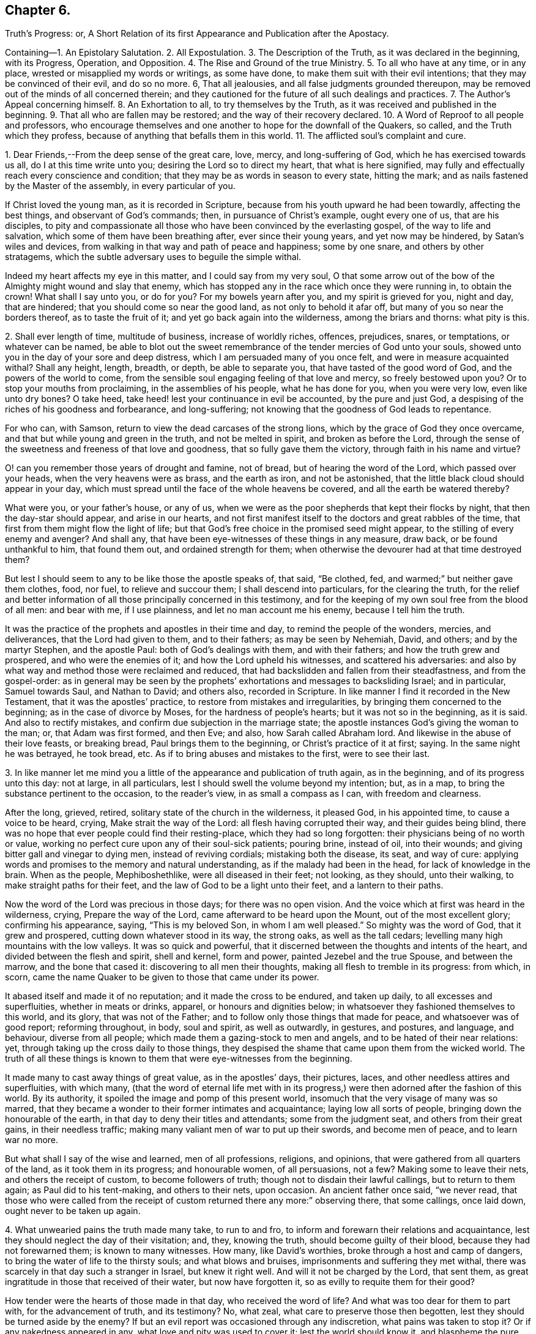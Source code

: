 == Chapter 6.

Truth`'s Progress: or,
A Short Relation of its first Appearance and Publication after the Apostacy.

Containing--1. An Epistolary Salutation.
2+++.+++ All Expostulation.
3+++.+++ The Description of the Truth, as it was declared in the beginning, with its Progress,
Operation, and Opposition.
4+++.+++ The Rise and Ground of the true Ministry.
5+++.+++ To all who have at any time, or in any place,
wrested or misapplied my words or writings, as some have done,
to make them suit with their evil intentions; that they may be convinced of their evil,
and do so no more.
6, That all jealousies, and all false judgments grounded thereupon,
may be removed out of the minds of all concerned therein;
and they cautioned for the future of all such dealings and practices.
7+++.+++ The Author`'s Appeal concerning himself.
8+++.+++ An Exhortation to all, to try themselves by the Truth,
as it was received and published in the beginning.
9+++.+++ That all who are fallen may be restored; and the way of their recovery declared.
10+++.+++ A Word of Reproof to all people and professors,
who encourage themselves and one another to hope for the downfall of the Quakers,
so called, and the Truth which they profess,
because of anything that befalls them in this world.
11+++.+++ The afflicted soul`'s complaint and cure.

1+++.+++ Dear Friends,--From the deep sense of the great care, love, mercy,
and long-suffering of God, which he has exercised towards us all,
do I at this time write unto you; desiring the Lord so to direct my heart,
that what is here signified,
may fully and effectually reach every conscience and condition;
that they may be as words in season to every state, hitting the mark;
and as nails fastened by the Master of the assembly, in every particular of you.

If Christ loved the young man, as it is recorded in Scripture,
because from his youth upward he had been towardly, affecting the best things,
and observant of God`'s commands; then, in pursuance of Christ`'s example,
ought every one of us, that are his disciples,
to pity and compassionate all those who have been convinced by the everlasting gospel,
of the way to life and salvation, which some of them have been breathing after,
ever since their young years, and yet now may be hindered, by Satan`'s wiles and devices,
from walking in that way and path of peace and happiness; some by one snare,
and others by other stratagems,
which the subtle adversary uses to beguile the simple withal.

Indeed my heart affects my eye in this matter, and I could say from my very soul,
O that some arrow out of the bow of the Almighty might wound and slay that enemy,
which has stopped any in the race which once they were running in, to obtain the crown!
What shall I say unto you, or do for you?
For my bowels yearn after you, and my spirit is grieved for you, night and day,
that are hindered; that you should come so near the good land,
as not only to behold it afar off, but many of you so near the borders thereof,
as to taste the fruit of it; and yet go back again into the wilderness,
among the briars and thorns: what pity is this.

2+++.+++ Shall ever length of time, multitude of business, increase of worldly riches,
offences, prejudices, snares, or temptations, or whatever can be named,
be able to blot out the sweet remembrance of the tender mercies of God unto your souls,
showed unto you in the day of your sore and deep distress,
which I am persuaded many of you once felt, and were in measure acquainted withal?
Shall any height, length, breadth, or depth, be able to separate you,
that have tasted of the good word of God, and the powers of the world to come,
from the sensible soul engaging feeling of that love and mercy,
so freely bestowed upon you?
Or to stop your mouths from proclaiming, in the assemblies of his people,
what he has done for you, when you were very low, even like unto dry bones?
O take heed, take heed! lest your continuance in evil be accounted,
by the pure and just God, a despising of the riches of his goodness and forbearance,
and long-suffering; not knowing that the goodness of God leads to repentance.

For who can, with Samson, return to view the dead carcases of the strong lions,
which by the grace of God they once overcame,
and that but while young and green in the truth, and not be melted in spirit,
and broken as before the Lord,
through the sense of the sweetness and freeness of that love and goodness,
that so fully gave them the victory, through faith in his name and virtue?

O! can you remember those years of drought and famine, not of bread,
but of hearing the word of the Lord, which passed over your heads,
when the very heavens were as brass, and the earth as iron, and not be astonished,
that the little black cloud should appear in your day,
which must spread until the face of the whole heavens be covered,
and all the earth be watered thereby?

What were you, or your father`'s house, or any of us,
when we were as the poor shepherds that kept their flocks by night,
that then the day-star should appear, and arise in our hearts,
and not first manifest itself to the doctors and great rabbles of the time,
that first from them might flow the light of life;
but that God`'s free choice in the promised seed might appear,
to the stilling of every enemy and avenger?
And shall any, that have been eye-witnesses of these things in any measure, draw back,
or be found unthankful to him, that found them out, and ordained strength for them;
when otherwise the devourer had at that time destroyed them?

But lest I should seem to any to be like those the apostle speaks of, that said,
"`Be clothed, fed, and warmed;`" but neither gave them clothes, food, nor fuel,
to relieve and succour them; I shall descend into particulars,
for the clearing the truth,
for the relief and better information of all those principally concerned in this testimony,
and for the keeping of my own soul free from the blood of all men: and bear with me,
if I use plainness, and let no man account me his enemy, because I tell him the truth.

It was the practice of the prophets and apostles in their time and day,
to remind the people of the wonders, mercies, and deliverances,
that the Lord had given to them, and to their fathers; as may be seen by Nehemiah, David,
and others; and by the martyr Stephen, and the apostle Paul:
both of God`'s dealings with them, and with their fathers;
and how the truth grew and prospered, and who were the enemies of it;
and how the Lord upheld his witnesses, and scattered his adversaries:
and also by what way and method those were reclaimed and reduced,
that had backslidden and fallen from their steadfastness, and from the gospel-order:
as in general may be seen by the prophets`' exhortations
and messages to backsliding Israel;
and in particular, Samuel towards Saul, and Nathan to David; and others also,
recorded in Scripture.
In like manner I find it recorded in the New Testament,
that it was the apostles`' practice, to restore from mistakes and irregularities,
by bringing them concerned to the beginning; as in the case of divorce by Moses,
for the hardness of people`'s hearts; but it was not so in the beginning, as it is said.
And also to rectify mistakes, and confirm due subjection in the marriage state;
the apostle instances God`'s giving the woman to the man; or, that Adam was first formed,
and then Eve; and also, how Sarah called Abraham lord.
And likewise in the abuse of their love feasts, or breaking bread,
Paul brings them to the beginning, or Christ`'s practice of it at first; saying.
In the same night he was betrayed, he took bread, etc.
As if to bring abuses and mistakes to the first, were to see their last.

3+++.+++ In like manner let me mind you a little of the
appearance and publication of truth again,
as in the beginning, and of its progress unto this day: not at large, in all particulars,
lest I should swell the volume beyond my intention; but, as in a map,
to bring the substance pertinent to the occasion, to the reader`'s view,
in as small a compass as I can, with freedom and clearness.

After the long, grieved, retired, solitary state of the church in the wilderness,
it pleased God, in his appointed time, to cause a voice to be heard, crying,
Make strait the way of the Lord: all flesh having corrupted their way,
and their guides being blind,
there was no hope that ever people could find their resting-place,
which they had so long forgotten: their physicians being of no worth or value,
working no perfect cure upon any of their soul-sick patients; pouring brine,
instead of oil, into their wounds; and giving bitter gall and vinegar to dying men,
instead of reviving cordials; mistaking both the disease, its seat, and way of cure:
applying words and promises to the memory and natural understanding,
as if the malady had been in the head, for lack of knowledge in the brain.
When as the people, Mephiboshethlike, were all diseased in their feet; not looking,
as they should, unto their walking, to make straight paths for their feet,
and the law of God to be a light unto their feet, and a lantern to their paths.

Now the word of the Lord was precious in those days; for there was no open vision.
And the voice which at first was heard in the wilderness, crying,
Prepare the way of the Lord, came afterward to be heard upon the Mount,
out of the most excellent glory; confirming his appearance, saying,
"`This is my beloved Son, in whom I am well pleased.`"
So mighty was the word of God, that it grew and prospered,
cutting down whatever stood in its way, the strong oaks, as well as the tall cedars;
levelling many high mountains with the low valleys.
It was so quick and powerful,
that it discerned between the thoughts and intents of the heart,
and divided between the flesh and spirit, shell and kernel, form and power,
painted Jezebel and the true Spouse, and between the marrow, and the bone that cased it:
discovering to all men their thoughts, making all flesh to tremble in its progress:
from which, in scorn,
came the name Quaker to be given to those that came under its power.

It abased itself and made it of no reputation; and it made the cross to be endured,
and taken up daily, to all excesses and superfluities, whether in meats or drinks,
apparel, or honours and dignities below;
in whatsoever they fashioned themselves to this world, and its glory,
that was not of the Father; and to follow only those things that made for peace,
and whatsoever was of good report; reforming throughout, in body, soul and spirit,
as well as outwardly, in gestures, and postures, and language, and behaviour,
diverse from all people; which made them a gazing-stock to men and angels,
and to be hated of their near relations: yet,
through taking up the cross daily to those things,
they despised the shame that came upon them from the wicked world.
The truth of all these things is known to them that were eye-witnesses from the beginning.

It made many to cast away things of great value, as in the apostles`' days,
their pictures, laces, and other needless attires and superfluities, with which many,
(that the word of eternal life met with in its progress,)
were then adorned after the fashion of this world.
By its authority, it spoiled the image and pomp of this present world,
insomuch that the very visage of many was so marred,
that they became a wonder to their former intimates and acquaintance;
laying low all sorts of people, bringing down the honourable of the earth,
in that day to deny their titles and attendants; some from the judgment seat,
and others from their great gains, in their needless traffic;
making many valiant men of war to put up their swords, and become men of peace,
and to learn war no more.

But what shall I say of the wise and learned, men of all professions, religions,
and opinions, that were gathered from all quarters of the land,
as it took them in its progress; and honourable women, of all persuasions, not a few?
Making some to leave their nets, and others the receipt of custom,
to become followers of truth; though not to disdain their lawful callings,
but to return to them again; as Paul did to his tent-making, and others to their nets,
upon occasion.
An ancient father once said, "`we never read,
that those who were called from the receipt of custom
returned there any more:`" observing there,
that some callings, once laid down, ought never to be taken up again.

4+++.+++ What unwearied pains the truth made many take, to run to and fro,
to inform and forewarn their relations and acquaintance,
lest they should neglect the day of their visitation; and, they, knowing the truth,
should become guilty of their blood, because they had not forewarned them;
is known to many witnesses.
How many, like David`'s worthies, broke through a host and camp of dangers,
to bring the water of life to the thirsty souls; and what blows and bruises,
imprisonments and suffering they met withal,
there was scarcely in that day such a stranger in Israel, but knew it right well.
And will it not be charged by the Lord, that sent them,
as great ingratitude in those that received of their water, but now have forgotten it,
so as evilly to requite them for their good?

How tender were the hearts of those made in that day, who received the word of life?
And what was too dear for them to part with, for the advancement of truth,
and its testimony?
No, what zeal, what care to preserve those then begotten,
lest they should be turned aside by the enemy?
If but an evil report was occasioned through any indiscretion,
what pains was taken to stop it?
Or if any nakedness appeared in any, what love and pity was used to cover it;
lest the world should know it, and blaspheme the pure name of God thereby,
and the person perish in the snare of the devil,
for lack of a little balm and restoring medicine?
I need not mention, except to provoke those that are in a declension in these things,
the love that abounded, and the delight that the sheep of God`'s pasture took,
in being often together, their hearts cleaving to each other,
like the soul of Jonathan and David; many hours seeming but a short time;
and often meeting together, although through great hardships and difficulties,
appeared as nothing,
in comparison of the great joy and comfort they found
in coming together to meet with the Lord,
and to feel the glory of his presence among them.

All which is known, and much more,
unto those that were eye and heart witnesses from the beginning.
Let me remind you also of the great care and circumspection
that every sound heart had at that day,
of whispering or backbiting any,
or of letting in any hard or prejudicial thoughts or jealousies,
concerning any that were in the least measure in the truth;
but much more touching the least of those that had the message
of glad-tidings to deliver from the great God;
whose care was, to approve themselves in all things, lest the gospel should be blamed,
either through life or doctrine.
How few and savoury the words of all convinced were,
that had their hearts seasoned with the grace of God,
to the edification of all that conversed with them; being watchful,
lest their hearts should be sown with mingled seed,
or that they should mix spirits with the world; being principally careful,
that their hearts might not be overcharged with the cares of this life:
not at all affecting great things for themselves, nor to get a name in the earth;
but to stand approved in God`'s sight, which they valued beyond the judgment of the wise,
and of the honourable in the earth, or of any of the sons of men;
is also fully known to them that were converted in the beginning.

What the testimony itself was in the beginning, as to doctrine and good manners,
I need not mention in particular;
because it is also known and testified unto by many witnesses,
as it was in the beginning: as also, its form and dress,
in which it first appeared upon the stage of this world.
Only let me remember you of its disguised habit,
that none of the worldly wise could know it, or receive it in reality.

How it did anatomize and dissect men in their inward parts,
whereby they came to see and understand the mystery of iniquity in all its workings,
lineaments, and dependencies, with the man of sin, his seat and government in them,
above all that is called God, and how he was worshipped as God;
which was the cause why those, who thus learned of Christ,
appeared so rough and sharp against hypocrisy in all professions,
of what form or opinion soever they were,
from a true certain sight and knowledge they had
of the slates and conditions of all people,
in their several ways and worships; discerning the insides of others,
by the spirit of truth, which had given them a certain knowledge of themselves.
From which, as truly learned, and like skilful physicians,
they came to understand both the diseases, and the cause of them,
and also the right way of cure for them; and dared not daub with untempered mortar,
as the unskilful builders had done before them;
nor heal the several hurts and diseases of people slightly; but first removed the cause,
and then the effect ceased.
Thus the Lord blessed the truth, and prospered it from the beginning,
in the hearts and hands of those who continued faithful witnesses of it, and to it,
as it was in the beginning: blessed be his holy name forever.
Amen.

But the way of cure being so sharp and terrible to all flesh,
many that assented to the skill of the physicians, and were convinced of the truth,
after they had tasted a little of judgment, as the sharp medicine,
to eat through all the deadness and darkness within them;
all the passages of life being dammed up,
and the power working strongly to remove all those obstructions, many escaped,
and fled the judgment, not being able to endure the mightiness of its operation,
and therefore never came through the work of regeneration; but got loose,
after a deadly wound, and so became only formal for a time.
Such, although they might come out with us in the beginning, yet went away,
some to the earth, and others to their old courses, according to the proverb,
having opportunity of returning, they returned again with the dog to his vomit;
which manifests, they did not stand by faith, nor were born of the immortal seed.

These, like the star John speaks of in the Revelations, fell from heaven to the earth,
and then became chief factors for the evil one,
being entrusted with the keys of the bottomless pit,
and had power to hurt all but the green thing, for the time allowed,
which will not be long,
beyond those that never attained to a state higher than the earth;
and such revolters are profound to make slaughter; and are like unto Gehazi,
coveting after those things, which that master refused, whom they pretended to serve.
But they have been, and shall be also requited with like plague and punishment;
for the leprosy of Naaman came upon Gehazi.
Let him read that can understand.

Now, friends, it is in my heart, as God shall enable me,
somewhat to let you understand the cunning workings of the enemy,
in his opposition to the truth, and to betray the simple; to this end,
that they who have been beguiled by him, may be delivered out of his snare;
and others prevented by their example, that the truth may prevail in and over all.

The contests about religion hitherto, have not been so much about the trial of spirits,
as between opinion and opinion,
and between interpretation and interpretation of Holy Scripture.
And yet it has been the complaint of all sides,
that they have not had fair dealings from the adverse party;
especially from those that have had the sword, and outward power on their side; because,
like the Jews against Stephen, when arguments have been lacking,
they have presently run to the heap of stones.
Like dealings the innocent have met withal in this age; when,
as in religious matters men ought to be conquered or silenced,
as the stars in brightness do exceed each other, and the darkness also,
and the moon them all; and as the sun does both the moon and stars,
by a transcendent and outshining glory, which rather naturally swallows them up,
or comprehends them, than forces them,
or as the vast ocean does the little brooks and rivers; or,
according to Scripture phrase, as mortality is swallowed up of life;
and in this sense ought every less measure to be subject to the greater;
and so it is not hurt by, but blessed of the greater; as it is written,
the less is blessed of the greater.
And not as beasts do each other, by force and mastership; as it is written,
man being in honour abides not, but becomes like the beast that perishes;
and what the master-beast`'s carriage is to all the rest, experience shows.
But Christ gently leads, not forcibly drives, his lambs into the fold of rest.

But now as the contest comes closer between spirit and spirit, it must needs be hotter,
because the relation is nearer; and differences between near relations,
if one side does not bear, are more disquieting, than between neighbours,
and worse between neighbours than strangers; for now the enemy, as it were,
has all at stake at once, knowing his time is but short, and therefore rages the more;
and the battle must needs be sharp, because he is cast out of many already,
blessed be the Lord, and must be cast out of more daily;
because that everlasting gospel is preached again, and must be, to all nations,
for a sign of his destruction, but their recovery and salvation; that,
as sin has reigned unto death and darkness,
so righteousness might reign to light and life,
until the knowledge of the Lord covers the earth, as blindness and ignorance have done,
and as the waters cover the sea.

So that now the great business is, for all who are convinced of God`'s everlasting truth,
to examine themselves with the light of Jesus Christ,
that they may know what spirit they are of; and not to conclude,
they are all born of that right spirit, because they once were in measure guided by it,
or because they have it at present convincing them, or striving with them,
to gain obedience from them in all things unto itself And
therefore to father all actions and motions upon it,
as the author of them; is not only a heinous offence against God,
but also dangerously hazardous to that soul which so presumes.

Therefore I shall in short speak something concerning the pure, holy,
sanctifying Spirit of God, that every one may understand what spirit they are of;
as the apostle did,
in order to recover those that were drawn aside among the Galatians,
bringing them to the beginning, saying, You began well, you began in the spirit;
and also reminding them of the fruits of it, which while they abode in it, they knew:
and also the fruits of the flesh, which also they might know to abound in them,
so soon as ever they had departed from the Spirit;
and doubtless he instances such particular fruits of the Spirit,
as most abound in those who abide in it, toward those which have departed from it,
as the most effectual means to reclaim them.
On the contrary, the like may be said of the particular fruits of the flesh,
which he instances; else he spoke but in general,
and so answered not the particular occasion, as most proper to obtain his travail,
which was their recovery.
The particular fruits of the Spirit he instances, are love, joy, peace, long-suffering,
gentleness, goodness, faith, meekness, temperance; against such there is no law.

Now the contrary to these, must needs proceed from the flesh;
otherwise they could not try themselves according to his advice.
In like manner do I exhort all to come to the light and Spirit of Christ within them,
to show them their miscarriages,
and whether they hold the truth as it was in the beginning.
For envy, strife, bitterness, fierceness, wrath, watching for evil,
despising those that are good, and such as are employed by the Lord to feed his lambs,
and to preach the everlasting gospel freely, as they have freely received it;
or to lay stumbling blocks in the way of the weak;
or to cause the way of truth to be evil spoken of, because of the miscarriages of some;
these, and the like, doubtless, are evils that the Lord will not allow to go unpunished;
and are for judgment, and must be repented of, by all that are guilty of them.

Let none that are guilty think to wipe their mouths, and say, these things concern not me.
To the witness in you you are brought, from which there is no appeal;
for if that condemn you, God is greater.
I am now in all faithfulness endeavouring your recovery,
and if I may speak it without offence,
I could even desire that my breast were as a window, that every one might see through me,
and within me,
whether my heart and my soul desires or seeks anything
else besides the advancement of truth,
and the liberty of every captive, that in any measure breaths after the living God;
for I am sure there is a seed that would serve the Lord,
did not a hard heart hinder it within, as Pharaoh did without.

Let me in honesty of heart reason with you a little:
what can you charge against this elect seed?
Who has it wronged?
And whose name has it defamed?
Or whom has it betrayed?
Or whose gold, or silver, or apparel, has it coveted?
Or what good order has it broken?
Or did it ever put any upon the forsaking the assemblies of the saints?
Either for fear of suffering, or out of sullenness of mind,
because of prejudice against the persons of any;
or out of slighting contemptuous thoughts, either of those that meet,
or of the worship and service which they perform?
No, is it not the hasty peevish spirit that concludes all men are liars,
because some are so, that profess the truth; and therefore slights all in the mind,
how fair soever they may seem to be to any outwardly.
Take heed of it, for indeed the enemy works secretly to your hurt,
while you let in such thoughts and reasonings;
lam sure these things are not with the consent of the pure seed of life,
but to the grief of it, could you understand its voice,
which at present is stopped from your hearing, by the multitude of your thoughts,
prejudices, consultations, and conclusions; all which make you confident in yourself,
that you do well in what you do; like Jonah, who replied to God, he did well to be angry,
even unto death.

Oh remember, that when once the light is put out, and darkness takes its place,
how great is that darkness, as Christ said to the Jews.
I have a travail in my spirit at this time for you; the Lord is my witness, I lie not.
Oh what shall I do for the poor oppressed innocent soul,
that lies under the dust of fleshly rubbish, as in a grave covered with earth in you?
Shall I say to you in the fear and name of my God, Arise, and come forth;
for why will you die?
Arise, and shine, for your light is come, which does make manifest your state,
and all the mountains shall melt before you, and all clouds shall be scattered,
and brightness appear in the face of the whole heavens; and instead of cruel bondage,
that soul in whom life arises, shall enjoy a glorious liberty;
and for grief and heaviness, the oil of joy and gladness; and for mourning and sorrow,
the beautiful garments of praise and thanksgiving;
for where the Spirit of the Lord is in rule and authority, there is liberty;
and the Lord is that Spirit, which sets free the soul from death,
by breaking the bands thereof, and snapping the chains in sunder.
All your straitness is in your own bowels, by letting in evil thoughts, jealousies,
and surmisings.
But you will be enlarged through your accepting of judgment upon all these things,
and whatever else is contrary to the holy God;
for I am to preach the everlasting gospel to you this day,
that you may arise that sit in the dust, and show yourself forth;
and awake to righteousness, you that sleep, and stand up from the dead,
and Christ shall give you light and life.
For Christ Jesus the Son of Man, is this day held forth, and lifted up unto you,
that you may see him, and be saved by him,
as the serpent was lifted up in the wilderness,
to cure all the hurts they received in the wilderness; and to heal your backslidings,
and love you freely, if yet you will hearken diligently, that your soul may live;
and look up in the light to him over all your thoughts, miscarriages, and fears,
and sin no more, lest a worse thing come upon you.
For the time to come, owe nothing unto any man but love; and when you are converted,
you will strengthen your brethren;
as before you did weaken them by your evil example and conduct,
inventing of that which will now be your shame,
as in the converted estate you abide and continue.

I long and travail in my spirit, to see the day wherein many that have been beguiled,
like Samson, through the cunning craftiness of the wicked one, shall be restored again;
for why may not the long grieved resisted spirit of grace, yet so strive again,
as to give them victory over all that has captivated;
like the hair of Samson that was shaven, but grew again, whereby his strength returned,
that he slew more through his death, than he did by his life.
Surely those that delight to dwell inwardly in close fellowship and communion with God,
are sensible of the many wiles and devices which the enemy uses,
to draw out their minds to give heed to those vanities which
he on purpose suggests to make them forsake their own mercies,
tendered freely to them in the light of Jesus.

What bait more likely to take,
than the resemblance of that which the right innocent spirit loves?
As may be seen in the serpent`'s beguiling Eve from the simplicity of Christ,
the express likeness and image of God, under a pretence of bringing her more into it;
as it is written.
And you shall be as God, or like unto God, knowing good and evil;
which the apostle calls, a beguiling through his subtlety.
It is good abiding with God, in the state whereunto man is called by God,
and not to remove, until he is sure the advance and remove is by the same God.

My love to the seed in all, and readiness to lend those my hand that were fallen,
has procured like judgment from some, as the Jews gave against Christ;
because he kept company, and eat and drank sometimes with publicans and sinners,
to seek the lost among them.

But the Jews seeing his readiness to mercy, tried him,
whether he would do justice at all in any case,
by bringing to him the woman taken in the act of uncleanness; which thing,
although it proceeded from an evil intent in the Jews; yet it proved an occasion to him,
to manifest both mercy and justice; mercy upon the woman, and justice upon her accusers,
as being faulty persons themselves, and therefore not competent and true witnesses,
to be taken in the due and right administration of justice;
which method Christ still observed, to meet with forward and malicious prosecutors.

I have longed for an opportunity, a little to express my spirit and soul in this matter.
I have been a man, like Heman, afflicted from '`my youth up, and few, but the Lord,
have been acquainted with my exercises inwardly;
though outwardly also I have had my share.
Indeed, having had much forgiven me, and much love and mercy showed to me,
I cannot but be likeminded; as I am kept to the seed of life in myself,
for the sake of which, I have been upheld in and over all;
and what I have felt and seen the Father do to me, when I have at any time,
in anything miscarried, that do I, or at least, ought always, and in all things,
and like cases, to do to others; and when I have not done so,
I have felt the Lord rebuking me for it.

I acknowledge from my heart, that in cases wherein I agree with others,
both concerning the disease, and the danger of it, yet in the way of cure,
I somewhat vary; especially if I have laboured under the same temptation myself,
and remember what way I was restored or helped.
Some by corrosives, and sharp medicines, where the case is desperate, may be recovered;
and some others also may be lost and slain, which, by a skilful hand,
through the use of lenitives or cordials, might have been preserved.
And if experience may give her vote, I judge she will direct to love and pity,
as the most excellent way, in the first place, and in ordinary cases.
But wherein I have miscarried in being too mild, and offended any,
I hope they will forgive me that wrong, as they expect to be forgiven,
who have at any time miscarried on the other hand.

5+++.+++ But if any, on the one hand, have taken encouragement,
either from my speaking or writing, to strengthen themselves in evil practices,
contrary to the truth, as it was in the beginning received and held forth,
from the light and Spirit of our Lord Jesus Christ; I declare,
in the holy name of my God, whom I serve with my spirit, in the gospel of his Son,
that I never intended any such encouragement,
but always intended and endeavoured peace and union.
And, whatever might proceed, at any time, either from my pen or tongue,
was only to heal and make up breaches, where any were already made;
and never in the least either to make new ones, or the old ones wider.
And whoever they are, that have wrested my words or writings,
to suit their humours and evil intentions, to hinder the prosperity of truth,
and to make discord among brethren, whether in this isle, or the isles beyond the seas,
they have wronged my words, and the naked intentions of my heart,
and will bring upon themselves misery and destruction, if they continue therein.
This I desire may be prevented by the Spirit of Jesus,
making them sensible of their danger therein, and to bear the indignation of the Lord,
because they have sinned against him,
unto a thorough change and reformation in them for the time to come:
and I can and do freely forgive the wrong done unto my particular.

6+++.+++ On the other hand, if any have conceived jealousies in their minds,
and watched for occasion against the innocent,
and grounded a false judgment upon those misapprehensions,
and then sent it abroad as a certain thing, on purpose to bespatter the guiltless;
such shall bear their judgment, whoever they be.

I have often, in secret,
considered what reason there should be for some men`'s jealousies;
and I could find none more probable, than that of Saul`'s against David, namely,
because of the voices of others, with this note upon it,
"`And Saul eyed David from that day forward.`"
But whether anything of like nature or resemblance has ever been in my heart,
much less endeavoured by me, concerning the least labourer in my Father`'s vineyard,
is known to the Lord.

7+++.+++ And I appeal to all you that have known me in bonds and at liberty,
among whom I have laboured, and been conversant these twelve years and upwards,
who have known my doctrine, and manner of life, whether I have sought myself,
or anything from you, to enrich myself, but have gone a warfare at my own charge?
And whether I have handled the word deceitfully,
but endeavoured always to stand approved in God`'s presence,
and to be manifest to your consciences in his sight?
And whether I have used lightness among you,
to stir up the vain mind to unprofitable discourses?
Or whether, at any time, I suggested jealousies among you,
concerning any of the Lord`'s people?
Or to beget a low esteem in your minds,
of those that labour in the word and doctrine of Jesus?
Or, whether I have sought to get entertainment in your affections!
No, had it been the will of God, I could have desired often,
that my message might have been delivered, and my face and person have been unknown.
I have often said, and again I do declare,
that those who keep in the feeling love of God,
and honour and respect his Spirit in themselves, let such so kept, if they can,
disrespect the ministers of life and peace.
Bear with me, if I use plainness in this matter, for it is for no other end,
but to answer the good in all,
and that the gospel might have a free passage in all hearts and consciences,
wherever it is published, either through this vessel, or any other,
whom the Lord shall use;
and that an open door may be ministered through all the churches of Christ,
for the word of eternal life to enter into them, from henceforth and forever.

I labour, and am pained in spirit, until all bands be broken,
and all the hearts and minds of those convinced, be opened,
and prepared as a bride for her husband: that none may be found foolish virgins,
contenting themselves with the words and talk of truth, like oil in the lamp only,
which will go out and be consumed, if the seed of truth within be not daily felt,
as oil in the vessels, to keep your lamps burning, and your lights shining,
that men may see your good works, and glorify the God of your salvation.

8+++.+++ I beseech you, friends and brethren,
to permit the word of exhortation to prevail with you,
unto a thorough examination of your own hearts, with the light of the gospel of Jesus,
whether you have kept to the truth, as declared and practised in the beginning;
or you have suffered loss in your inward man, and find decays of love to God,
and of zeal for his truth upon earth.
I know right well, that a good condition may be easily lost, but hardly recovered.
Examine yourself, whether you delight yourself now, as much as at first you did,
in communion with God and his people?
Are the assemblies of his children as dear to you as ever they were?
If not, seek out the cause,
and let no pretence blind your mind from a diligent attending thereupon;
but keep to the seed in yourself, which thinks no ill, much less does any,
and in that you will feel the benefit of communion with God`'s people,
and will be bound up together with them, as in the bundle of life:
and a bundle is not easily broken and shattered, as particulars apart are.

Search whether you have kept your garments clean,
from being defiled with the spirit of this world, building again in yourself,
that which once you destroyed in others.
If riches increase, set not your heart on them; which they will easily get,
if you be not watchful and diligent in keeping your heart close unto the Lord,
and his truth in the inward parts: for the love of money is the root of all evil,
as it is written.

9+++.+++ Take often a view of the truth, as it was in the beginning,
and what effect and operation it had upon you, when you were first convinced; how low,
how meek, how poor in spirit, and humble in heart and mind;
making you to esteem every one better than yourself;
seeing and knowing more evil in yourself,
and in that nature by which you were a child of wrath, than in all the world beside,
as in your eye at that day.
And surely experience shows unto the watchful, that that nature is the same,
and will be bringing forth the same fruits again, if it be not mastered,
and ruled over by the pure and divine +++[+++Spirit]; which made the apostle say,
after his conversion, That in him, that is to say, in his flesh, was no good thing:
which quickened state made the poor disciples cry out as guilty persons,
though clear from the act, Master,
is it I? Is it I? While seared Judas takes no notice
of a particular intimation given by Christ,
concerning himself, who told him plainly,
"`He that dipped his finger with him in the dish,
should betray him;`" of which his hard heart took no notice.
Again, -- are you as careful to keep the truth without blame, as at the beginning?
and as ready to restore the fallen, and to cover the nakedness of your brother,
as at first?
Is there no whispering, evil speaking, and backbiting, and watching with an evil eye,
and searching after weaknesses and baitings in some,
accounting them great and heinous miscarriages, being glad of them,
to defame those whom you have a mind to defame;
and taking no notice of greater miscarriages in others, whom you respect,
and would have thought well of?
Did you dare do thus in the beginning, when you were first convinced,
and the lively quickening spirit ruled in you,
keeping your spiritual senses always exercised, to discern between good and evil?
Thus let every one try themselves with the measure of truth,
that they may see whether they have kept to it as it was in the beginning.

But you that have kept your habitations with God, and close to the truth,
bless the Lord for his goodness unto you: for if he had not kept you, you had run out,
and miscarried, as well as others; for you do not bear the root, but the root you.
And how know you, but you have been spared for such a time as this, like Queen Esther,
to attend the king`'s presence,
that you may be instruments to divert the evil purposes of the enemy of the holy seed?
And that many, fallen into their snares and temptations,
by the spirit of meekness in you, who stand by faith, might be restored,
to the making of you shine more gloriously in the firmament of God`'s power,
through the converting of many from the evil of their way.
Blessed shall you be of the Lord, who are found diligent in this work.
For this is my testimony for the Lord this day,
that another gospel shall never be preached, to gather men and women to God;
for it is the everlasting gospel:
and those who know it to be the gospel of their salvation, can say,
that there is more than a bare opinion, or different judgment between them and others,
that do not believe in the light within,
that enlightens every one that comes into the world, to be sufficient to lead to God,
through Christ, from whom it comes: yet it is possible for one,
that once knew the truth in measure, and after departed from it,
to think as slightly of the truth as those that never knew it.
It was not Dives, but Lazarus, in the parable,
that knew the difficulty of the passage into Abraham`'s bosom;
while Dives thought the way passable at pleasure.
Nevertheless, this gospel must more and more spread and shine, in its glory and beauty,
until the man of sin be fully discovered in all minds and hearts,
that the kingdoms of this world may become the Lord`'s, and his Christ`'s.

Whatever has fallen out, or shall yet be permitted to come to pass,
to obstruct and hinder the work of this gospel,
shall in the conclusion be ordered of God to work together for its advancement,
as if such things had never been: for those flames of fire,
which are and shall be rendered upon those that obey not the gospel, shall make those,
that are sanctified through obedience thereunto, the more to glorify God:
and the perishing of others, through unbelief, shall make those that are saved,
through faith, the more to admire the riches of God`'s love and mercy unto them.

Therefore, arise you that sit in the dust; and sing forth the high praises of God;
and come forth of the pit, and out of the prison-house, and show yourself forth;
for the day of God`'s mercy is come, even the set time to pity Zion,
that mourned in the dust, because God had forsaken her.
You that shake yourself, like a man of war, and rejoices like a giant to run his race,
notwithstanding the storms and winds, clouds and mist, that may seem to interpose,
you shall yet sing in the heights of Zion.
For your sake am I stirred in spirit, that all bonds may be broken,
and all weights and burdens laid aside, and the yoke of Christ put on every neck;
that with one shoulder we may all draw in the work of the Lord,
until the fallow ground of people`'s hearts, whereon grows briars and thorns,
be plowed up, and the seed of the kingdom may sprout and grow in them also,
until the nations become like the garden of of Eden,
and the mountain of the house of the Lord be on the top of all mountains,
that the nations may flow unto it forever.
Amen.

Now I have a few words unto you, sons and daughters of men,
into whose hands this testimony may come, of what judgment or per suasion soever you are;
and it is by way of advice,
to take heed that you harden not your hearts against the truth,
because of any miscarriages in those that do profess it.
It is no new thing for a Judas to betray his master,
and a Demas to embrace this present world; nor for all Asia to turn aside for a time.
Remember, you are doing the same thing daily, and know it not, in your heart and spirit,
against the strivings of God`'s good Spirit in your own bosom.
Remember that Sarah`'s laughing at the angel`'s message, was rebuked by the angel;
and Hagar was cast out, with her son, for his offence,
who mocked Isaac after he was born, which by the apostle is called persecution; saying,
As he that was born after the flesh (referring to
Ishmael) persecuted him that was born after the Spirit,
(referring to Isaac) so it is now.
I know many are big with expectation, concerning the downfall of the Quakers, so called,
and the truth which they profess, and ignorant of the Quakers`' foundations.
Take heed of speaking evil of things you know not,
lest you render yourselves more like beasts than men, in so doing.
Say not, as those mockers did, Where is the promise of his coming?
Where is that perfection you speak of, and that union you glory in?
lest your bands become strong.

The doctrine of perfection does stand, and shall stand forever,
which the Quakers asserted; for they never assigned any particular man to the world,
as lodging it there; but Christ the promised seed, and those that abide in him; and such,
the Scripture says, sin not, because in Him is no sin.
The Quakers asserted perfection attainable through God`'s grace,
and that every Christian ought so to believe, in despite of the devil`'s enmity;
which priests and professors opposed: and this was the question between us and them;
and not whether this or that particular man has attained it.
And so it stands firm and safe; notwithstanding what the evil eye does,
or can spy out against it.

For the union we speak of with God, and one with another, we never placed it in the name,
or outward form only, but in the light of Christ; not talked of, but walked in.
But if any convinced of the light of Christ, say, They have fellowship with us in him,
and yet walk in darkness, they lie, and do not the truth; for no lie is of the truth:
and their practice is a sufficient evidence to convict them, without any further trial;
for, according to Christ`'s doctrine, the remaining of sin,
is a sufficient conviction of blindness; as he said to the Jews, Because you say you see,
therefore your sin remains, etc.
But all that do walk in the light, as he is in the light,
have fellowship one with another.
We never asserted, that all convinced, must needs be converted;
nor that all converted must needs always keep in that state,
and could never depart from it; but that every one`'s safety was,
in keeping to the grace, whereby they should know how the grace kept them;
as it is written, Hereby we know that we know him, if we keep his commandments:
and it is but our reasonable service, that we should do as much for God,
as we have done for the devil; as it is written, Rom. 6:19,
"`As you have yielded your members servants to unrighteousness,
even so yield your members servants to righteousness,`" etc.
How this has been done unto the motions of lust within, may easily be known;
even so may the motions of the good Spirit within, be known and yielded unto,
which is but most just and equal.
So that the union with God, and one with another,
in the light of Jesus Christ, among all that abide and walk in it,
stands as firm as ever it did, between the faithful and watchful in spirit:
for we never held out a fellowship and communion between light and darkness,
nor between good and evil; but in the good only.

Therefore your hopes and expectations shall be abortive, and your eyes shall fail,
who look to see your desires accomplished upon the truth, and children of it.
As you love your own souls, cease such thoughts and expectations;
for you will but harden your hearts the more thereby, and be disappointed at last;
but bow your necks unto the yoke of Christ,
which will convey you to the true rest for your souls, and show unto you,
as in the light you believe, the end of all your observations, and carnal ordinances,
and beggarly elements, to the rending the veil off your hearts;
which will remain and continue, until Christ be witnessed,
the sum and substance of all things to you, and in you,
through the application of his Holy Spirit, and not through any imagination,
or traditional credulity, in yourselves.

A few words to you, little children, that are ready to be troubled,
because of the prosperity of the wicked, and your own trials increasing upon you,
and it may be such as you never expected to meet with: saying within yourselves.
Have I forsaken all that is near and dear to me in this world, to embrace the truth?
Have I left all other societies and fellowships, to come into the fellowship of truth;
expecting I should never have found those, professing the same truth with me,
and such as were convinced before me,
to differ among themselves or that any such fruits should
have been brought forth by any that profess the truth?
No, says some weak one, I would have thought hardly of such in time of my profession,
as not fit for the fellowship I then was in, I know the enemy tempts you sorely,
sometimes by raising doubts in your mind, whether it be truth or no,
which you have received and suffered for;
but after a little combating with him about this, you shake him off,
as that liar which from the beginning you were troubled with.
But then he comes upon you, with a new assault, to justify this man,
and to condemn the other; and to take part with this thing, and to condemn the other;
which does so bewilder your mind, and darken your understanding,
that you are at a stand what to do, sometimes liking, and sometimes disliking,
this and the other thing, the enemy suggesting to you,
that you had better never have received the truth: and you see, says the enemy within,
what you have gotten through all your hardships and sufferings; more trouble, vexation,
and disquieting of spirit, than ever you knew before:
you resolving at sometimes to sit still, and to meddle no more,
and never to come to meetings with God`'s people again,
but to pass away your time with as little trouble as you can;
thinking sometimes to take this course, and sometimes the other,
to get ease to your mind; or else to mourn away your days in sorrow.

I have this to say to you, you poor soul; Keep your own habitation with God,
in the measure of his grace committed to you; and meddle not with other men`'s matters,
neither those that are given to change.
Shut out all that would interrupt your communion with God,
and with his people that keep their minds out of strife,
and that follow those things which are of good report, and which make for peace;
these things follow.
And keep in love with all those that love the truth, and are tender of it,
and seek its advancement above all; who have no end to self, nor to this world,
nor the things of it; but unto purity and holiness,
and a close walking with God in Spirit; and your temptations will wear away,
and those broken bones shall be set again unto a firmer union with God,
and his truth and people, than ever you were in before.
Then the broken bones shall rejoice, and you conclude,
that in faithfulness God has allowed you to be tried,
that you may learn obedience by all you have suffered; and understand,
that it was to make you abhor yourself more than ever you could have done,
had not these things befallen you; that, with Job,
you may attain to a knowledge of God beyond the hearing of the ear;
which will reward you double for all your sufferings and trials,
and make you keep close unto the Lord, and to the fellowship of saints forever:
that through your experiences many wanderers may be converted to God,
and yourself established in his blessed truth forever,
and become a pillar in God`'s house, and go no more forth;
but be found to the praise of the riches of the glory of his grace, whose mercies,
will you say, endure forever.

Thus having finished my testimony at this time, in faithfulness to God,
and his requirings, in what plainness he was pleased to bring things to my remembrance;
desiring to answer the least good in all hearts and consciences,
but not to regard the evil will of any,
nor to please the minds of the unstable multitude, whether professors or profane;
knowing the one sort, like the Jews, will cry Hosanna to day, and crucify him tomorrow;
and the other, like the barbarians, who sometimes concluded the apostle a murderer,
and presently changed their mind, and said, He was a God: for I am more a freeman,
than to sacrifice my just liberty to any man`'s humour; and more a Christian,
than to ask any man leave to perform my duty to God,
or to hold the faith of our Lord Jesus Christ with respect to persons;
but in Christ alone, the author of it, who is God over all, blessed forever.
